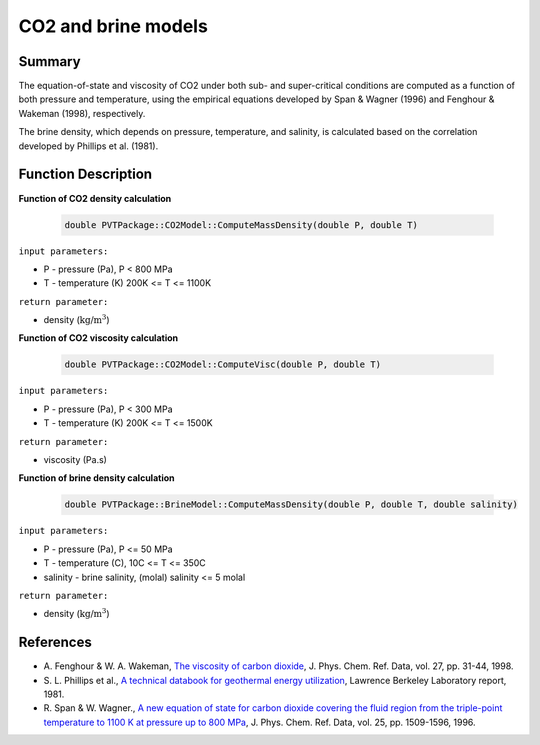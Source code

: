 .. _CO2-EOS:

##################################################################################
CO2 and brine models 
##################################################################################


Summary
=================================

The equation-of-state and viscosity of CO2 under both sub- and super-critical conditions are computed as a function of both pressure and temperature, using the empirical equations developed by Span & Wagner (1996) and Fenghour & Wakeman (1998), respectively.

The brine density, which depends on pressure, temperature, and salinity, is calculated based on the correlation developed by Phillips et al. (1981).


Function Description
=================================

**Function of CO2 density calculation**

 .. code-block:: c

  double PVTPackage::CO2Model::ComputeMassDensity(double P, double T)

``input parameters:`` 

* P - pressure (Pa),  P < 800 MPa
* T - temperature (K) 200K <= T <= 1100K

``return parameter:`` 

* density (:math:`$\text{kg/m}^3$`)


**Function of CO2 viscosity calculation**

 .. code-block:: c

  double PVTPackage::CO2Model::ComputeVisc(double P, double T)

``input parameters:``

* P - pressure (Pa),  P < 300 MPa
* T - temperature (K) 200K <= T <= 1500K 

``return parameter:`` 

* viscosity (Pa.s)

**Function of brine density calculation**

 .. code-block:: c

  double PVTPackage::BrineModel::ComputeMassDensity(double P, double T, double salinity)

``input parameters:``

* P - pressure (Pa),  P <= 50 MPa
* T - temperature (C), 10C <= T <= 350C 
* salinity - brine salinity, (molal) salinity <= 5 molal 
  
``return parameter:`` 

* density (:math:`$\text{kg/m}^3$`)

References
=================================

- A. Fenghour & W. A. Wakeman, `The viscosity of carbon dioxide
  <https://aip.scitation.org/doi/abs/10.1063/1.556013>`__, J. Phys. Chem. Ref.
  Data, vol. 27, pp. 31-44, 1998.

- S. L. Phillips et al., `A technical databook for geothermal energy
  utilization <https://escholarship.org/content/qt5wg167jq/qt5wg167jq.pdf>`__,
  Lawrence Berkeley Laboratory report, 1981.

- R. Span & W. Wagner., `A new equation of state for carbon dioxide covering
  the fluid region from the triple-point temperature to 1100 K at pressure up
  to 800 MPa <https://aip.scitation.org/doi/abs/10.1063/1.555991>`__, J. Phys.
  Chem. Ref. Data, vol. 25, pp. 1509-1596, 1996.
